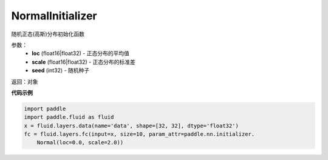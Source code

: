 .. _cn_api_fluid_initializer_NormalInitializer:

NormalInitializer
-------------------------------

.. py:class:: paddle.fluid.initializer.NormalInitializer(loc=0.0, scale=1.0, seed=0)




随机正态(高斯)分布初始化函数

参数：
    - **loc** (float16|float32) - 正态分布的平均值
    - **scale** (float16|float32) - 正态分布的标准差
    - **seed** (int32) - 随机种子

返回：对象

**代码示例**

.. code-block:: python

    import paddle
    import paddle.fluid as fluid
    x = fluid.layers.data(name='data', shape=[32, 32], dtype='float32')
    fc = fluid.layers.fc(input=x, size=10, param_attr=paddle.nn.initializer.
        Normal(loc=0.0, scale=2.0))

